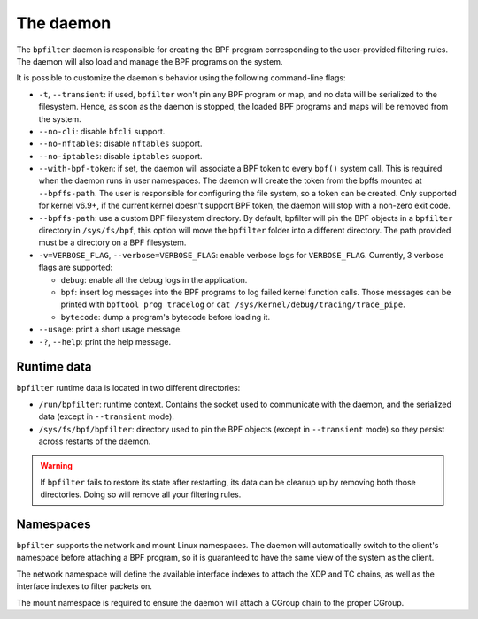 The daemon
==========

The ``bpfilter`` daemon is responsible for creating the BPF program corresponding to the user-provided filtering rules. The daemon will also load and manage the BPF programs on the system.

It is possible to customize the daemon's behavior using the following command-line flags:

- ``-t``, ``--transient``: if used, ``bpfilter`` won't pin any BPF program or map, and no data will be serialized to the filesystem. Hence, as soon as the daemon is stopped, the loaded BPF programs and maps will be removed from the system.
- ``--no-cli``: disable ``bfcli`` support.
- ``--no-nftables``: disable ``nftables`` support.
- ``--no-iptables``: disable ``iptables`` support.
- ``--with-bpf-token``: if set, the daemon will associate a BPF token to every ``bpf()`` system call. This is required when the daemon runs in user namespaces. The daemon will create the token from the bpffs mounted at ``--bpffs-path``. The user is responsible for configuring the file system, so a token can be created. Only supported for kernel v6.9+, if the current kernel doesn't support BPF token, the daemon will stop with a non-zero exit code.
- ``--bpffs-path``: use a custom BPF filesystem directory. By default, bpfilter will pin the BPF objects in a ``bpfilter`` directory in ``/sys/fs/bpf``, this option will move the ``bpfilter`` folder into a different directory. The path provided must be a directory on a BPF filesystem.
- ``-v=VERBOSE_FLAG``, ``--verbose=VERBOSE_FLAG``: enable verbose logs for ``VERBOSE_FLAG``. Currently, 3 verbose flags are supported:

  - ``debug``: enable all the debug logs in the application.
  - ``bpf``: insert log messages into the BPF programs to log failed kernel function calls. Those messages can be printed with ``bpftool prog tracelog`` or ``cat /sys/kernel/debug/tracing/trace_pipe``.
  - ``bytecode``: dump a program's bytecode before loading it.

- ``--usage``: print a short usage message.
- ``-?``, ``--help``: print the help message.


Runtime data
------------

``bpfilter`` runtime data is located in two different directories:

- ``/run/bpfilter``: runtime context. Contains the socket used to communicate with the daemon, and the serialized data (except in ``--transient`` mode).
- ``/sys/fs/bpf/bpfilter``: directory used to pin the BPF objects (except in ``--transient`` mode) so they persist across restarts of the daemon.

.. warning::
    If ``bpfilter`` fails to restore its state after restarting, its data can be cleanup up by removing both those directories. Doing so will remove all your filtering rules.

Namespaces
----------

``bpfilter`` supports the network and mount Linux namespaces. The daemon will automatically switch to the client's namespace before attaching a BPF program, so it is guaranteed to have the same view of the system as the client.

The network namespace will define the available interface indexes to attach the XDP and TC chains, as well as the interface indexes to filter packets on.

The mount namespace is required to ensure the daemon will attach a CGroup chain to the proper CGroup.
